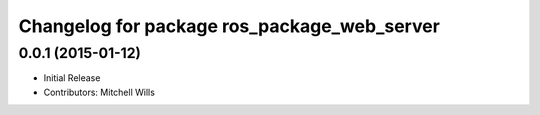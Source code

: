 ^^^^^^^^^^^^^^^^^^^^^^^^^^^^^^^^^^^^^^^^^^^^
Changelog for package ros_package_web_server
^^^^^^^^^^^^^^^^^^^^^^^^^^^^^^^^^^^^^^^^^^^^

0.0.1 (2015-01-12)
------------------
* Initial Release
* Contributors: Mitchell Wills
